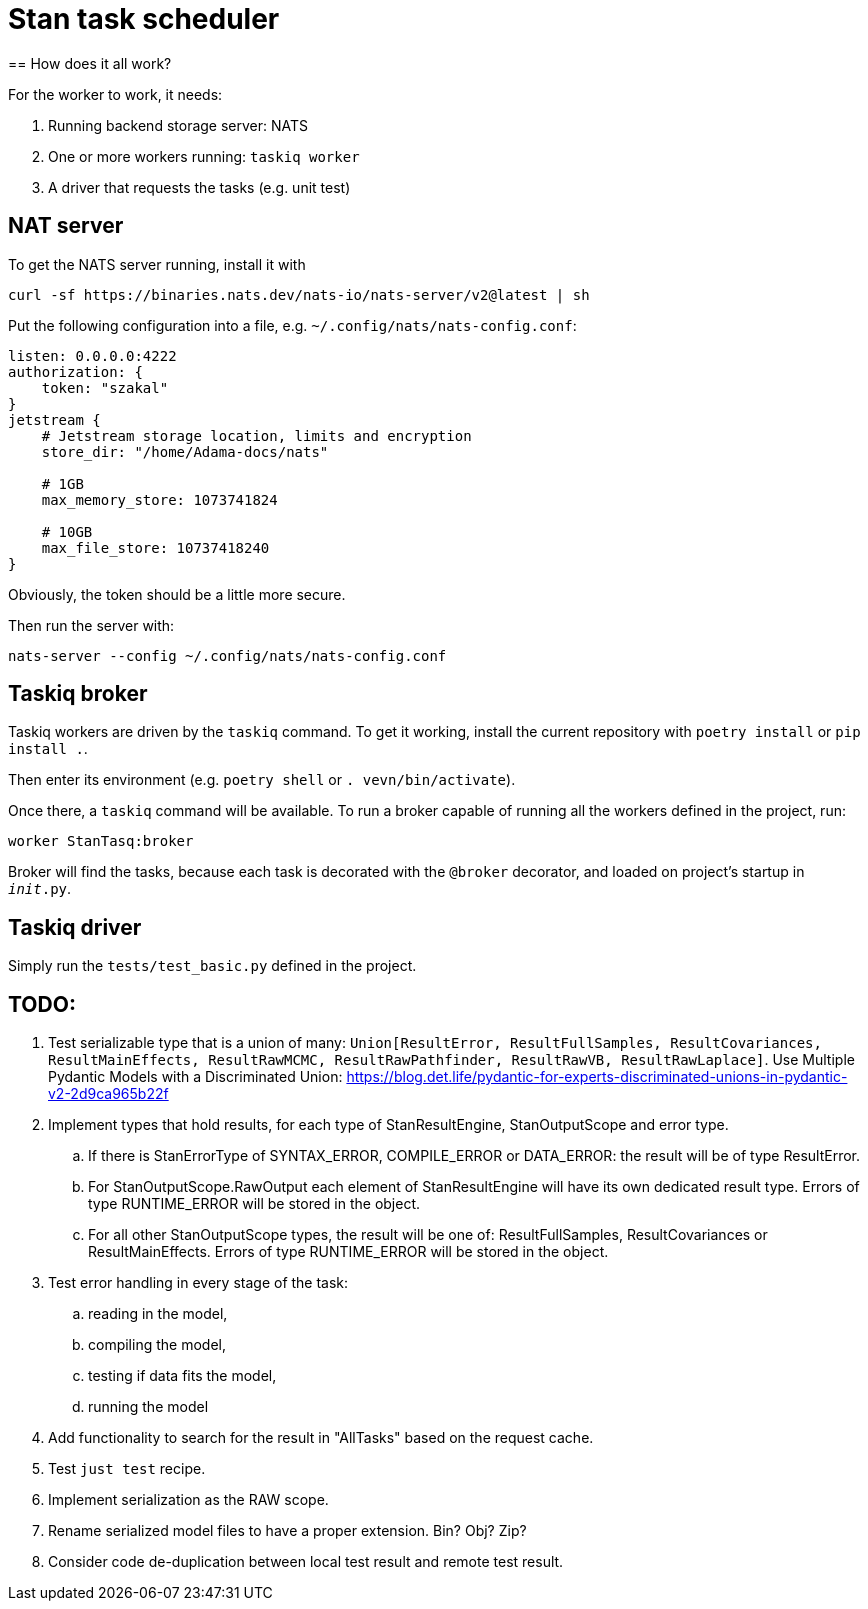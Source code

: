 = Stan task scheduler
== How does it all work?

For the worker to work, it needs:

1. Running backend storage server: NATS
2. One or more workers running: `taskiq worker`
3. A driver that requests the tasks (e.g. unit test)

== NAT server

To get the NATS server running, install it with

[source,bash]
----
curl -sf https://binaries.nats.dev/nats-io/nats-server/v2@latest | sh
----

Put the following configuration into a file, e.g. `~/.config/nats/nats-config.conf`:

[source]
----
listen: 0.0.0.0:4222
authorization: {
    token: "szakal"
}
jetstream {
    # Jetstream storage location, limits and encryption
    store_dir: "/home/Adama-docs/nats"

    # 1GB
    max_memory_store: 1073741824

    # 10GB
    max_file_store: 10737418240
}
----

Obviously, the token should be a little more secure.

Then run the server with:

[source,bash]
----
nats-server --config ~/.config/nats/nats-config.conf
----

== Taskiq broker

Taskiq workers are driven by the `taskiq` command. To get it working, install the current repository with `poetry install` or `pip install .`.

Then enter its environment (e.g. `poetry shell` or `. vevn/bin/activate`).

Once there, a `taskiq` command will be available. To run a broker capable of running all the workers defined in the project, run:

[source,bash]
----
worker StanTasq:broker
----

Broker will find the tasks, because each task is decorated with the `@broker` decorator, and loaded on project's startup in `__init__.py`.

== Taskiq driver

Simply run the `tests/test_basic.py` defined in the project.


== TODO:

. Test serializable type that is a union of many: `Union[ResultError, ResultFullSamples, ResultCovariances, ResultMainEffects, ResultRawMCMC, ResultRawPathfinder, ResultRawVB, ResultRawLaplace]`. Use Multiple Pydantic Models with a Discriminated Union: https://blog.det.life/pydantic-for-experts-discriminated-unions-in-pydantic-v2-2d9ca965b22f
. Implement types that hold results, for each type of StanResultEngine,  StanOutputScope and error type.
.. If there is StanErrorType of SYNTAX_ERROR, COMPILE_ERROR or DATA_ERROR: the result will be of type ResultError.
.. For StanOutputScope.RawOutput each element of StanResultEngine will have its own dedicated result type. Errors of type RUNTIME_ERROR will be stored in the object.
.. For all other StanOutputScope types, the result will be one of: ResultFullSamples, ResultCovariances or ResultMainEffects. Errors of type RUNTIME_ERROR will be stored in the object.
. Test error handling in every stage of the task:
.. reading in the model,
.. compiling the model,
.. testing if data fits the model,
.. running the model
. Add functionality to search for the result in "AllTasks" based on the request cache.
. Test `just test` recipe.
. Implement serialization as the RAW scope.
. Rename serialized model files to have a proper extension. Bin? Obj? Zip?
. Consider code de-duplication between local test result and remote test result.
